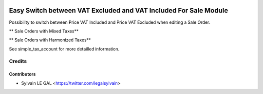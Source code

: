 .. image:: https://img.shields.io/badge/licence-AGPL--3-blue.svg
   :target: http://www.gnu.org/licenses/agpl-3.0-standalone.html
   :alt: License: AGPL-3


=================================================================
Easy Switch between VAT Excluded and VAT Included For Sale Module
=================================================================

Possibility to switch between Price VAT Included and Price VAT Excluded
when editing a Sale Order.

** Sale Orders with Mixed Taxes**

.. image:: /simple_tax_sale/static/description/sale_harmonized_taxes.png

** Sale Orders with Harmonized Taxes**

.. image:: /simple_tax_sale/static/description/sale_mixed_taxes.png


See simple_tax_account for more detailled information.

Credits
=======

Contributors
------------

* Sylvain LE GAL <https://twitter.com/legalsylvain>
